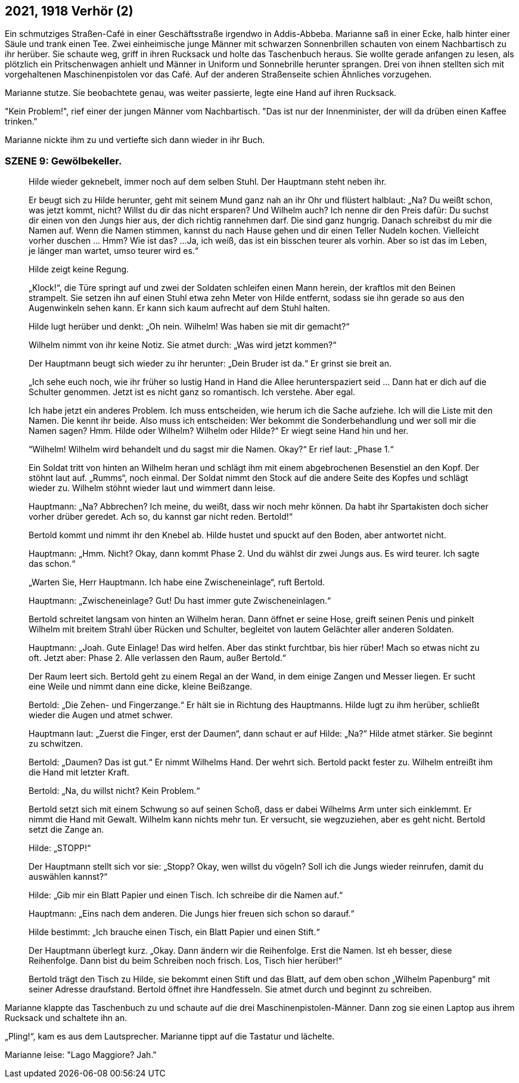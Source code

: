 == [big-number]#2021, 1918# Verhör (2)

[text-caps]#Ein schmutziges Straßen-Café# in einer Geschäftsstraße irgendwo in Addis-Abbeba. Marianne saß in einer Ecke, halb hinter einer Säule und trank einen Tee.
Zwei einheimische junge Männer mit schwarzen Sonnenbrillen schauten von einem Nachbartisch zu ihr herüber. Sie schaute weg, griff in ihren Rucksack und holte das Taschenbuch heraus. Sie wollte gerade anfangen zu lesen, als plötzlich ein Pritschenwagen anhielt und Männer in Uniform und Sonnebrille herunter sprangen. Drei von ihnen stellten sich mit vorgehaltenen Maschinenpistolen vor das Café. Auf der anderen Straßenseite schien Ähnliches vorzugehen.

Marianne stutze. Sie beobachtete genau, was weiter passierte, legte eine Hand auf ihren Rucksack.

"Kein Problem!", rief einer der jungen Männer vom Nachbartisch. "Das ist nur der Innenminister, der will da drüben einen Kaffee trinken."

Marianne nickte ihm zu und vertiefte sich dann wieder in ihr Buch.


=== SZENE 9: Gewölbekeller.

____
Hilde wieder geknebelt, immer noch auf dem selben Stuhl.
Der Hauptmann steht neben ihr.

Er beugt sich zu Hilde herunter, geht mit seinem Mund ganz nah an ihr Ohr und flüstert halblaut:
„Na?
Du weißt schon, was jetzt kommt, nicht?
Willst du dir das nicht ersparen?
Und Wilhelm auch?
Ich nenne dir den Preis dafür: Du suchst dir einen von den Jungs hier aus, der dich richtig rannehmen darf.
Die sind ganz hungrig.
Danach schreibst du mir die Namen auf.
Wenn die Namen stimmen, kannst du nach Hause gehen und dir einen Teller Nudeln kochen.
Vielleicht vorher duschen … Hmm?
Wie ist das?
...
Ja, ich weiß, das ist ein bisschen teurer als vorhin.
Aber so ist das im Leben, je länger man wartet, umso teurer wird es.“

Hilde zeigt keine Regung.

„Klock!“, die Türe springt auf und zwei der Soldaten schleifen einen Mann herein, der kraftlos mit den Beinen strampelt.
Sie setzen ihn auf einen Stuhl etwa zehn Meter von Hilde entfernt, sodass sie ihn gerade so aus den Augenwinkeln sehen kann.
Er kann sich kaum aufrecht auf dem Stuhl halten.

Hilde lugt herüber und denkt: „Oh nein.
Wilhelm!
Was haben sie mit dir gemacht?“

Wilhelm nimmt von ihr keine Notiz.
Sie atmet durch: „Was wird jetzt kommen?“

Der Hauptmann beugt sich wieder zu ihr herunter: „Dein Bruder ist da.“
Er grinst sie breit an.

„Ich sehe euch noch, wie ihr früher so lustig Hand in Hand die Allee herunterspaziert seid …
Dann hat er dich auf die Schulter genommen.
Jetzt ist es nicht ganz so romantisch.
Ich verstehe.
Aber egal.

Ich habe jetzt ein anderes Problem.
Ich muss entscheiden, wie herum ich die Sache aufziehe.
Ich will die Liste mit den Namen.
Die kennt ihr beide.
Also muss ich entscheiden: Wer bekommt die Sonderbehandlung und wer soll mir die Namen sagen?
Hmm.
Hilde oder Wilhelm?
Wilhelm oder Hilde?“
Er wiegt seine Hand hin und her.

“Wilhelm!
Wilhelm wird behandelt und du sagst mir die Namen.
Okay?“
Er rief laut: „Phase 1.“

Ein Soldat tritt von hinten an Wilhelm heran und schlägt ihm mit einem abgebrochenen Besenstiel an den Kopf.
Der stöhnt laut auf.
„Rumms“, noch einmal.
Der Soldat nimmt den Stock auf die andere Seite des Kopfes und schlägt wieder zu.
Wilhelm stöhnt wieder laut und wimmert dann leise.

Hauptmann: „Na?
Abbrechen?
Ich meine, du weißt, dass wir noch mehr können.
Da habt ihr Spartakisten doch sicher vorher drüber geredet.
Ach so, du kannst gar nicht reden.
Bertold!“

Bertold kommt und nimmt ihr den Knebel ab. Hilde hustet und spuckt auf den Boden, aber antwortet nicht.

Hauptmann: „Hmm.
Nicht?
Okay, dann kommt Phase 2.
Und du wählst dir zwei Jungs aus.
Es wird teurer.
Ich sagte das schon.“

„Warten Sie, Herr Hauptmann.
Ich habe eine Zwischeneinlage“, ruft Bertold.

Hauptmann: „Zwischeneinlage?
Gut!
Du hast immer gute Zwischeneinlagen.“

Bertold schreitet langsam von hinten an Wilhelm heran.
Dann öffnet er seine Hose, greift seinen Penis und pinkelt Wilhelm mit breitem Strahl über Rücken und Schulter, begleitet von lautem Gelächter aller anderen Soldaten.

Hauptmann: „Joah.
Gute Einlage!
Das wird helfen.
Aber das stinkt furchtbar, bis hier rüber!
Mach so etwas nicht zu oft.
Jetzt aber: Phase 2.
Alle verlassen den Raum, außer Bertold.“

Der Raum leert sich.
Bertold geht zu einem Regal an der Wand, in dem einige Zangen und Messer liegen.
Er sucht eine Weile und nimmt dann eine dicke, kleine Beißzange.

Bertold: „Die Zehen- und Fingerzange.“ Er hält sie in Richtung des Hauptmanns.
Hilde lugt zu ihm herüber, schließt wieder die Augen und atmet schwer.

Hauptmann laut: „Zuerst die Finger, erst der Daumen“, dann schaut er auf Hilde: „Na?“ Hilde atmet stärker.
Sie beginnt zu schwitzen.

Bertold: „Daumen?
Das ist gut.“
Er nimmt Wilhelms Hand.
Der wehrt sich.
Bertold packt fester zu.
Wilhelm entreißt ihm die Hand mit letzter Kraft.

Bertold: „Na, du willst nicht?
Kein Problem.“

Bertold setzt sich mit einem Schwung so auf seinen Schoß, dass er dabei Wilhelms Arm unter sich einklemmt.
Er nimmt die Hand mit Gewalt.
Wilhelm kann nichts mehr tun.
Er versucht, sie wegzuziehen, aber es geht nicht.
Bertold setzt die Zange an.

Hilde: „STOPP!“

Der Hauptmann stellt sich vor sie: „Stopp?
Okay, wen willst du vögeln?
Soll ich die Jungs wieder reinrufen, damit du auswählen kannst?“

Hilde: „Gib mir ein Blatt Papier und einen Tisch.
Ich schreibe dir die Namen auf.“

Hauptmann: „Eins nach dem anderen.
Die Jungs hier freuen sich schon so darauf.“

Hilde bestimmt: „Ich brauche einen Tisch, ein Blatt Papier und einen Stift.“

Der Hauptmann überlegt kurz.
„Okay.
Dann ändern wir die Reihenfolge.
Erst die Namen.
Ist eh besser, diese Reihenfolge.
Dann bist du beim Schreiben noch frisch.
Los, Tisch hier herüber!“

Bertold trägt den Tisch zu Hilde, sie bekommt einen Stift und das Blatt, auf dem oben schon „Wilhelm Papenburg“ mit seiner Adresse draufstand.
Bertold öffnet ihre Handfesseln.
Sie atmet durch und beginnt zu schreiben.
____

Marianne klappte das Taschenbuch zu und schaute auf die drei Maschinenpistolen-Männer.
Dann zog sie einen Laptop aus ihrem Rucksack und schaltete ihn an.

„Pling!“, kam es aus dem Lautsprecher. Marianne tippt auf die Tastatur und lächelte.

Marianne leise: "Lago Maggiore? Jah."
